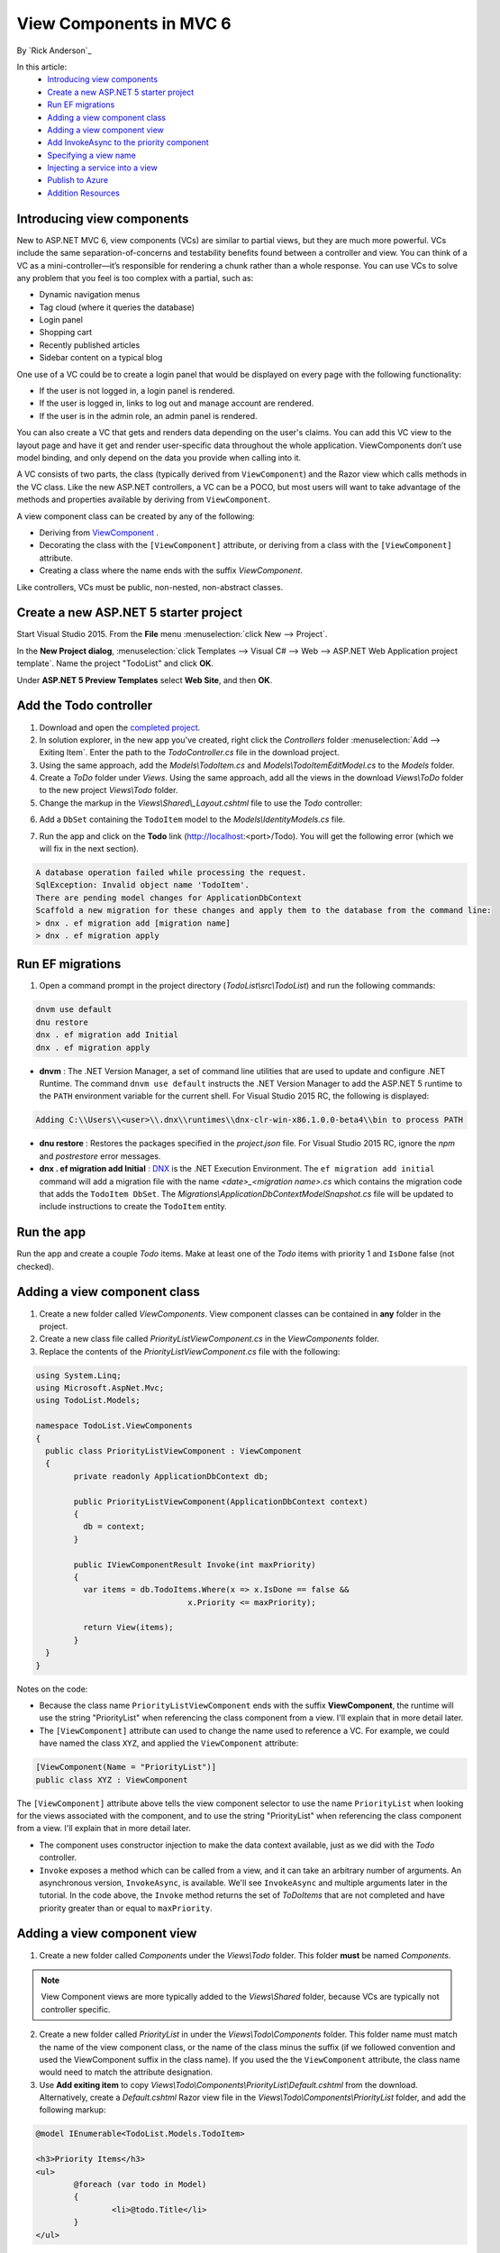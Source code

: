 View Components in MVC 6
======================================================

By `Rick Anderson`_

In this article:
	- `Introducing view components`_
	- `Create a new ASP.NET 5 starter project`_
	- `Run EF migrations`_
	- `Adding a view component class`_
	- `Adding a view component view`_
	- `Add InvokeAsync to the priority component`_
	- `Specifying a view name`_
	- `Injecting a service into a view`_
	- `Publish to Azure`_
	- `Addition Resources`_
	

Introducing view components
^^^^^^^^^^^^^^^^^^^^^^^^^^^^^^^^^^^^^^^^^^

New to ASP.NET MVC 6, view components (VCs) are similar to partial views, but they are much more powerful. VCs include the same separation-of-concerns and testability benefits found between a controller and view. You can think of a VC as a mini-controller—it’s responsible for rendering a chunk rather than a whole response. You can use VCs to solve any problem that you feel is too complex with a partial, such as: 

- Dynamic navigation menus
- Tag cloud (where it queries the database)
- Login panel
- Shopping cart
- Recently published articles
- Sidebar content on a typical blog

One use of a VC could be to create a login panel that would be displayed on every page with the following functionality:

- If the user is not logged in, a login panel is rendered.
- If the user is logged in, links to log out and manage account are rendered.
- If the user is in the admin role, an admin panel is rendered.

You can also create a VC that gets and renders data depending on the user's claims. You can add this VC view to the layout page and have it get and render user-specific data throughout the whole application. ViewComponents don’t use model binding, and only depend on the data you provide when calling into it. 

A VC consists of two parts, the class (typically derived from  ``ViewComponent``) and the Razor view which calls methods in the VC class. Like the new ASP.NET controllers, a VC can be a POCO, but most users will want to take advantage of the methods and properties available by deriving from ``ViewComponent``.

A view component class can be created by any of the following:

- Deriving from  `ViewComponent <https://github.com/aspnet/Mvc/blob/dev/src/Microsoft.AspNet.Mvc.Core/ViewComponents/ViewComponent.cs>`__ .
- Decorating the class with the ``[ViewComponent]`` attribute, or deriving from a class with the ``[ViewComponent]`` attribute.
- Creating a class where the name ends with the suffix *ViewComponent*.

Like controllers, VCs must be public, non-nested, non-abstract classes.


Create a new ASP.NET 5 starter project  
^^^^^^^^^^^^^^^^^^^^^^^^^^^^^^^^^^^^^^^

Start Visual Studio 2015. From the **File** menu  :menuselection:`click New --> Project`.
 
In the **New Project dialog**, 
:menuselection:`click Templates --> Visual C# --> Web --> ASP.NET Web Application project template`.
Name the project "TodoList" and click **OK**.

.. image:: _static/nmvc.png

Under **ASP.NET 5 Preview Templates** select **Web Site**, and then **OK**.

.. image:: _static/n2.png

Add the Todo controller
^^^^^^^^^^^^^^^^^^^^^^^^^^^^^^^^^^^^^^^^^^^^^^^^^^^^^^^^^^^^^^^^

1. Download and open the `completed project <https://dl.dropboxusercontent.com/u/18075777/ToDoFinal.zip>`_.
2. In solution explorer, in the new app you've created, right click the *Controllers* folder :menuselection:`Add --> Exiting Item`. Enter the path to the *TodoController.cs* file in the download project.
3. Using the same approach, add the *Models\\TodoItem.cs* and  *Models\\TodoItemEditModel.cs* to the *Models* folder.
4. Create a *ToDo* folder under *Views*. Using the same approach, add all the views in the download *Views\\ToDo* folder to the new project *Views\\Todo* folder. 
5. Change the markup in the *Views\\Shared\\_Layout.cshtml* file to use the *Todo* controller:

.. code-block:: html
   :emphasize-lines: 4
   
	@* Markup removed for brevity. *@
	<div class="navbar-collapse collapse">
	  <ul class="nav navbar-nav">
		<li><a asp-controller="Todo" asp-action="Index">Todo</a></li>
		<li><a asp-controller="Home" asp-action="About">About</a></li>
		<li><a asp-controller="Home" asp-action="Contact">Contact</a></li>
	  </ul>
	  @await Html.PartialAsync("_LoginPartial")
	</div>
	@* Markup removed for brevity. *@
 
6. Add a ``DbSet`` containing the ``TodoItem`` model to the  *Models\\IdentityModels.cs* file.

.. code-block:: c#
   :emphasize-lines: 4

	public class ApplicationDbContext : IdentityDbContext<ApplicationUser>
	{
	  private static bool _created = false;
	  public DbSet<TodoItem> TodoItems { get; set; }

	  // Code removed for brevity.	  
	}

7. Run the app and click on the **Todo**  link (http://localhost:<port>/Todo). You will get the following error (which we will fix in the next section).

.. code-block:: html

	A database operation failed while processing the request.
	SqlException: Invalid object name 'TodoItem'. 
	There are pending model changes for ApplicationDbContext
	Scaffold a new migration for these changes and apply them to the database from the command line:
	> dnx . ef migration add [migration name] 
	> dnx . ef migration apply 


Run EF migrations
^^^^^^^^^^^^^^^^^^^^^^^^^^^^^^^^^^^^^^^^^^^^^^^^^^^^^^^^^^^^^^^^

1. Open a command prompt in the project directory (*TodoList\\src\\TodoList*) and run the following commands:

.. code-block:: javascript

	dnvm use default  
	dnu restore   
	dnx . ef migration add Initial
	dnx . ef migration apply

- **dnvm** : The .NET Version Manager, a set of command line utilities that are used to update and configure .NET Runtime. The command ``dnvm use default`` instructs the .NET Version Manager to add the ASP.NET 5 runtime to the ``PATH`` environment variable for the current shell. For Visual Studio 2015 RC, the following is displayed: 

.. code-block:: javascript

	Adding C:\\Users\\<user>\\.dnx\\runtimes\\dnx-clr-win-x86.1.0.0-beta4\\bin to process PATH 

- **dnu restore** :  Restores the packages specified in the *project.json* file. For Visual Studio 2015 RC, ignore the *npm* and *postrestore* error messages.
- **dnx . ef migration add Initial** :  `DNX <http://docs.asp.net/en/latest/dnx/overview.html>`_ is the .NET Execution Environment. The ``ef migration add initial`` command will add a migration file with the name *\<date\>_\<migration name\>.cs* which contains the migration code that adds the ``TodoItem DbSet``. The *Migrations\\ApplicationDbContextModelSnapshot.cs* file will be updated to include instructions to create the ``TodoItem`` entity.

Run the app
^^^^^^^^^^^^^^^^^^^^^

Run the app and create a couple *Todo* items. Make at least one of the *Todo* items with priority 1 and ``IsDone`` false (not checked).

.. image:: _static/2do.png


Adding a view component class
^^^^^^^^^^^^^^^^^^^^^^^^^^^^^^^^^^^^^^^^^^

1. Create a new folder called *ViewComponents*. View component classes can be contained in **any** folder in the project. 
2. Create a new class file called *PriorityListViewComponent.cs* in the *ViewComponents* folder.
3. Replace the contents of the *PriorityListViewComponent.cs* file with the following:

.. code-block:: c#

	using System.Linq;
	using Microsoft.AspNet.Mvc;
	using TodoList.Models;

	namespace TodoList.ViewComponents
	{
	  public class PriorityListViewComponent : ViewComponent
	  {
		private readonly ApplicationDbContext db;

		public PriorityListViewComponent(ApplicationDbContext context)
		{
		  db = context;
		}

		public IViewComponentResult Invoke(int maxPriority)
		{
		  var items = db.TodoItems.Where(x => x.IsDone == false &&
					x.Priority <= maxPriority);

		  return View(items);
		}
	  }
	}


Notes on the code: 

- Because the class name ``PriorityListViewComponent`` ends with the suffix **ViewComponent**, the runtime will use the string "PriorityList" when referencing the class component from a view. I'll explain that in more detail later. 
- The ``[ViewComponent]`` attribute can used to change the name used to reference a VC. For example, we could have named the class ``XYZ``,  and  applied the  ``ViewComponent`` attribute:

.. code-block:: c#

	[ViewComponent(Name = "PriorityList")]
	public class XYZ : ViewComponent

The ``[ViewComponent]`` attribute above tells the view component selector to use the name ``PriorityList`` when looking for the views associated with the component, and to use the string "PriorityList" when referencing the class component from a view. I'll explain that in more detail later. 

- The component uses constructor injection to make the data context available,  just as we did with the *Todo* controller. 
- ``Invoke`` exposes a method which can be called from a view, and it can take an arbitrary number of arguments. An asynchronous version, ``InvokeAsync``, is available. We'll see ``InvokeAsync`` and multiple arguments later in the tutorial. In the code above, the ``Invoke`` method returns the set of *ToDoItems* that are not completed and have priority greater than or equal to ``maxPriority``.

Adding a view component view
^^^^^^^^^^^^^^^^^^^^^^^^^^^^^^^^^^^^^^^^^^

1. Create a new folder called *Components* under the *Views\\Todo* folder. This folder **must** be named *Components*.

.. note:: View Component views are more typically added to the *Views\\Shared* folder, because VCs are typically not controller specific.

2. Create a new folder called *PriorityList* in under the *Views\\Todo\\Components* folder. This folder name must match the name of the view component class, or the name of the class minus the suffix (if we followed convention and used the ViewComponent suffix in the class name). If you used the the ``ViewComponent`` attribute, the class name would need to match the attribute designation. 
3. Use **Add exiting item** to copy *Views\\Todo\\Components\\PriorityList\\Default.cshtml* from the download. Alternatively, create a *Default.cshtml* Razor view file in the *Views\\Todo\\Components\\PriorityList* folder, and add the following markup: 

.. code-block:: javascript

	@model IEnumerable<TodoList.Models.TodoItem>

	<h3>Priority Items</h3>
	<ul>
		@foreach (var todo in Model)
		{
			<li>@todo.Title</li>
		}
	</ul>

The Razor view takes a list of ``TodoItems`` and displays them. If the VC ``invoke`` method doesn't pass the name of the view (as in our sample),  *Default* is used for the view name by convention. Later in the tutorial, I'll show you how to pass the name of the view.

4. Add a ``div`` containing a call to the priority list component to the bottom of the *views\\todo\\index.cshtml* file:

.. code-block:: javascript
   :emphasize-lines: 5-7

		@* Markup removed for brevity *@
		<div>@Html.ActionLink("Create New Todo", "Create", "Todo") </div>
	  </div>

	  <div class="col-md-4">
		@Component.Invoke("PriorityList", 1)
	  </div>
	</div>

The markup ``@Component.Invoke`` shows the syntax for calling view components. The first argument is the name of the component we want to invoke or call. Subsequent parameters are passed to the component. In this case, we are passing "1" as the priority we want to filter on. ``Invoke`` and ``InvokeAsync`` can take an arbitrary number of arguments.

The following image shows the priority items:  (make sure you have at least one priority 1 item that is not completed)

.. image:: _static/pi.png

Add InvokeAsync to the priority component
^^^^^^^^^^^^^^^^^^^^^^^^^^^^^^^^^^^^^^^^^^^^^^^^^^^^^^^^^^^^^^^^^^^^^^^^^^^^^^^^^^^^

Update the priority view component class with the following code:

.. note:: ``IQueryable`` renders the sample synchronous, not asynchronous. This is a simple example of how you could call asynchronous methods.

.. code-block:: c#
   :emphasize-lines: 1, 12-34
   
	using System.Threading.Tasks;
   
	public class PriorityListViewComponent : ViewComponent
	{
	   private readonly ApplicationDbContext db;

	   public PriorityListViewComponent(ApplicationDbContext context)
	   {
		  db = context;
	   }

	   // Synchronous Invoke removed.

	   public async Task<IViewComponentResult> InvokeAsync(int maxPriority, bool isDone)
	   {
		  var items = await GetItemsAsync(maxPriority, isDone);
		  return View(items);
	   }

	   private Task<IQueryable<TodoItem>> GetItemsAsync(int maxPriority, bool isDone)
	   {
		  return Task.FromResult(GetItems(maxPriority, isDone));
	   }
	   private IQueryable<TodoItem> GetItems(int maxPriority, bool isDone)
	   {
		  var items = db.TodoItems.Where(x => x.IsDone == isDone &&
					x.Priority <= maxPriority);

		  string msg = "Priority <= " + maxPriority.ToString() +
					   " && isDone == " + isDone.ToString();
		  ViewBag.PriorityMessage = msg;

		  return items;
	   }
	}

Update the VC Razor view (*TodoList\\src\\TodoList\\Views\\ToDo\\Components\\PriorityList\\Default.cshtml*) to show the priority message :

.. code-block:: javascript
   :emphasize-lines: 3
   
	@model IEnumerable<TodoList.Models.TodoItem>

		<h4>@ViewBag.PriorityMessage</h4>
		<ul>
			@foreach (var todo in Model)
			{
				<li>@todo.Title</li>
			}
		</ul>

Finally, update the  *views\\todo\\index.cshtml* view:

.. code-block:: javascript
   :emphasize-lines: 4

		@* Markup removed for brevity. *@
		
		<div class="col-md-4">
			@await Component.InvokeAsync("PriorityList", 2, true)
		</div>
	</div>

The following image reflects the changes we made to the priority VC and  Index view:

.. image:: _static/p2.png

Specifying a view name
^^^^^^^^^^^^^^^^^^^^^^^^

A complex VC might need to specify a non-default view under some conditions. The following shows how to specify the "PVC" view  from the  ``InvokeAsync`` method:

.. code-block:: javascript
   :emphasize-lines: 3-22
   
	public async Task<IViewComponentResult> InvokeAsync(int maxPriority, bool isDone)
	{
		string MyView = "Default";
		// If asking for all completed tasks, render with the "PVC" view.
		if (maxPriority > 3 && isDone == true)
		{
			MyView = "PVC";
		}
		var items = await GetItemsAsync(maxPriority, isDone);
		return View(MyView, items);
	}

Copy *Views\\Todo\\Components\\PriorityList\\Default.cshtml* to a *Views\\Todo\\Components\\PriorityList\\PVC.cshtml* view. I changed the PVC view to verify it's being used:

.. code-block:: javascript
   :emphasize-lines: 3

	@model IEnumerable<TodoList.Models.TodoItem>

	<h2> PVC Named Priority Component View</h2>
	<h4>@ViewBag.PriorityMessage</h4>
	<ul>
		@foreach (var todo in Model)
		{
			<li>@todo.Title</li>
		}
	</ul>

Finally, update *Views\\Todo\Index.cshtml*

.. code-block:: javascript

	@await Component.InvokeAsync("PriorityList",  4, true)

Refresh the page to see the PVC view.

.. image:: _static/pvc.png


Injecting a service into a view
^^^^^^^^^^^^^^^^^^^^^^^^^^^^^^^^

ASP.NET MVC 6 now supports injection into a view from a class. Unlike a VC class, there are no restrictions other than the class must be must be public, non-nested and non-abstract. For this example, we'll create a simple class that exposes the total *todo* count, completed count and average priority. 

1. Create a folder called *Services* and add a class file called *StatisticsService.cs* (or you can copy existing item from the sample download).

The StatisticsService class:

.. code-block:: c#

	using System.Linq;
	using System.Threading.Tasks;
	using TodoList.Models;

	namespace TodoList.Services
	{
	   public class StatisticsService
	   {
		  private readonly ApplicationDbContext db;

		  public StatisticsService(ApplicationDbContext context)
		  {
			 db = context;
		  }

		  public async Task<int> GetCount()
		  {
			 return await Task.FromResult(db.TodoItems.Count());
		  }

		  public async Task<int> GetCompletedCount()
		  {
			 return await Task.FromResult(
				 db.TodoItems.Count(x => x.IsDone == true));
		  }

		  public async Task<double> GetAveragePriority()
		  {
			 if (db.TodoItems.Count() == 0)
			 {
				return 0.0;
			 }

			 return await Task.FromResult(
				 db.TodoItems.Average(x =>x.Priority));
		  }
	   }
	}

2. Update the *Index* view to inject the *todo* statistical data. Add the ``inject`` statement to the top of the file:

.. code-block:: html 

	@inject TodoList.Services.StatisticsService Statistics

Add markup calling the StatisticsService to the end of the file:

.. code-block:: html
   :emphasize-lines: 6-11

	 @* Markup removed for brevity *@
		  <div>@Html.ActionLink("Create New Todo", "Create", "Todo") </div>
	   </div>
	   <div class="col-md-4">
		  @await Component.InvokeAsync("PriorityList", 4, true)
		  <h3>Stats</h3>
		  <ul>
			 <li>Items: @await Statistics.GetCount()</li>
			 <li>Completed:@await Statistics.GetCompletedCount()</li>
			 <li>Average Priority:@await Statistics.GetAveragePriority()</li>
		  </ul>
	   </div>
	</div>

3. Register the ``StatisticsService`` class in the *Startup.cs* file: 

.. code-block:: c#
   :emphasize-lines: 8

	public void ConfigureServices(IServiceCollection services)
	{
	   // Add Application settings to the services container.
	   services.Configure<AppSettings>(Configuration.GetConfigurationSection("AppSettings"));
	   // Code removed for brevity.
	   // Add MVC services to the services container.
	   services.AddMvc();
	   services.AddTransient<TodoList.Services.StatisticsService>();
	}

The statistics are displayed:
 
 .. image:: _static/stat.png
 
Publish to Azure
^^^^^^^^^^^^^^^^^^^^

.. note:: To complete this tutorial, you'll need an Azure account. If you don't have an account, you can `activate your MSDN subscriber benefits <http://azure.microsoft.com/en-us/pricing/member-offers/msdn-benefits-details/?WT.mc_id=A261C142F>`_ or `sign up for a free trial <http://azure.microsoft.com/en-us/pricing/free-trial/?WT.mc_id=A261C142F>`_.

1. Right click on the *TodoList* :menuselection:`project --> Publish`.

 .. image:: _static/pub.png

2. In the **Publish Web dialog**, click on  **Microsoft Azure Web Apps** and log into your Azure subscription.

 .. image:: _static/pw.PNG

3. Click **New**.

 .. image:: _static/manage.png

4. Enter a site name and region. If you've never created a database server, create a new one. If you've created a database server in the past, use that.

 .. image:: _static/newDB.png
 
 .. note:: Database servers are a precious resource. For test and development it's best to use an existing server. There is no validation on the database password in this step, so if you enter an incorrect value, you won't get an error until your web app attempts to access the database.

 .. image:: _static/dbnosrv.png
 
 5. On the Connection step click **Next**.
 
.. image:: _static/constep.png

6. On the **Settings** step, you can select the target .NET version. For this tutorial, keep the default (dnx-clr-win-x6) version. See `Introducing .NET Core <http://docs.asp.net/en/latest/conceptual-overview/dotnetcore.html>`_ for information on the new .NET Core.

7. Click **Publish**.

.. image:: _static/targetdnx.png

8. You can now test the app running on Azure.

.. image:: _static/merge.png

Addition Resources
^^^^^^^^^^^^^^^^^^^^^^^^^

- `Understanding ASP.NET 5 Web Apps <http://docs.asp.net/en/latest/conceptual-overview/understanding-aspnet5-apps.html>`_
- `Introducing .NET Core <http://docs.asp.net/en/latest/conceptual-overview/dotnetcore.html>`_


